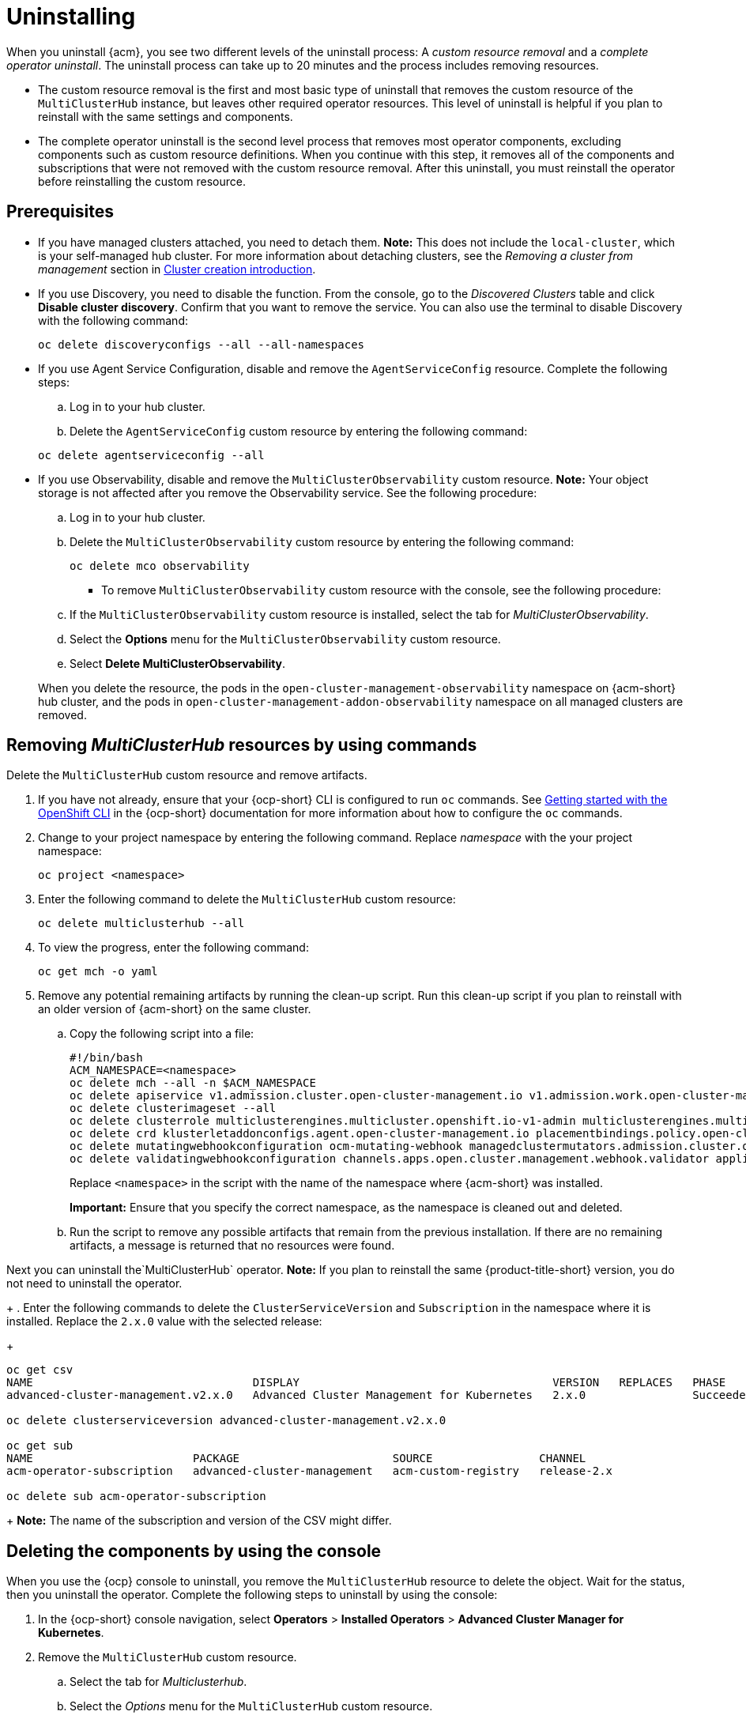 [#uninstalling]
= Uninstalling

When you uninstall {acm}, you see two different levels of the uninstall process: A _custom resource removal_ and a _complete operator uninstall_. The uninstall process can take up to 20 minutes and the process includes removing resources.

- The custom resource removal is the first and most basic type of uninstall that removes the custom resource of the `MultiClusterHub` instance, but leaves other required operator resources. This level of uninstall is helpful if you plan to reinstall with the same settings and components.


- The complete operator uninstall is the second level process that removes most operator components, excluding components such as custom resource definitions. When you continue with this step, it removes all of the components and subscriptions that were not removed with the custom resource removal. After this uninstall, you must reinstall the operator before reinstalling the custom resource.

[#prerequisite-detach]
== Prerequisites

* If you have managed clusters attached, you need to detach them. *Note:* This does not include the `local-cluster`, which is your self-managed hub cluster. For more information about detaching clusters, see the _Removing a cluster from management_ section in link:../clusters/cluster_lifecycle/create_intro.adoc#create-intro[Cluster creation introduction]. 

* If you use Discovery, you need to disable the function. From the console, go to the _Discovered Clusters_ table and click *Disable cluster discovery*. Confirm that you want to remove the service. You can also use the terminal to disable Discovery with the following command:

+
[source,bash]
----
oc delete discoveryconfigs --all --all-namespaces
----

* If you use Agent Service Configuration, disable and remove the `AgentServiceConfig` resource. Complete the following steps:

.. Log in to your hub cluster.

.. Delete the `AgentServiceConfig` custom resource by entering the following command:

+
[source,bash]
----
oc delete agentserviceconfig --all
----

* If you use Observability, disable and remove the `MultiClusterObservability` custom resource. *Note:* Your object storage is not affected after you remove the Observability service.
See the following procedure:

.. Log in to your hub cluster.

.. Delete the `MultiClusterObservability` custom resource by entering the following command:

+
[source,bash]
----
oc delete mco observability
----

+
- To remove `MultiClusterObservability` custom resource with the console, see the following procedure:

.. If the `MultiClusterObservability` custom resource is installed, select the tab for _MultiClusterObservability_.

.. Select the *Options* menu for the `MultiClusterObservability` custom resource. 

.. Select *Delete MultiClusterObservability*. 

+
When you delete the resource, the pods in the `open-cluster-management-observability` namespace on {acm-short} hub cluster, and the pods in `open-cluster-management-addon-observability` namespace on all managed clusters are removed.

[#removing-a-multiclusterhub-instance-by-using-commands]
== Removing _MultiClusterHub_ resources by using commands

Delete the `MultiClusterHub` custom resource and remove artifacts.

. If you have not already, ensure that your {ocp-short} CLI is configured to run `oc` commands. See link:https://docs.redhat.com/documentation/en-us/openshift_container_platform/4.15/html/cli_tools/openshift-cli-oc#cli-getting-started[Getting started with the OpenShift CLI] in the {ocp-short} documentation for more information about how to configure the `oc` commands. 

. Change to your project namespace by entering the following command. Replace _namespace_ with the your project namespace:

+
[source,bash]
----
oc project <namespace>
----

. Enter the following command to delete the `MultiClusterHub` custom resource:

+
[source,bash]
----
oc delete multiclusterhub --all
----

. To view the progress, enter the following command: 

+
[source,bash]
----
oc get mch -o yaml
----

. Remove any potential remaining artifacts by running the clean-up script. Run this clean-up script if you plan to reinstall with an older version of {acm-short} on the same cluster. 

.. Copy the following script into a file:

+
[source,bash]
----
#!/bin/bash
ACM_NAMESPACE=<namespace>
oc delete mch --all -n $ACM_NAMESPACE
oc delete apiservice v1.admission.cluster.open-cluster-management.io v1.admission.work.open-cluster-management.io
oc delete clusterimageset --all
oc delete clusterrole multiclusterengines.multicluster.openshift.io-v1-admin multiclusterengines.multicluster.openshift.io-v1-crdview multiclusterengines.multicluster.openshift.io-v1-edit multiclusterengines.multicluster.openshift.io-v1-view open-cluster-management:addons:application-manager open-cluster-management:admin-aggregate open-cluster-management:cert-policy-controller-hub open-cluster-management:cluster-manager-admin-aggregate open-cluster-management:config-policy-controller-hub open-cluster-management:edit-aggregate open-cluster-management:iam-policy-controller-hub open-cluster-management:policy-framework-hub open-cluster-management:view-aggregate
oc delete crd klusterletaddonconfigs.agent.open-cluster-management.io placementbindings.policy.open-cluster-management.io policies.policy.open-cluster-management.io userpreferences.console.open-cluster-management.io discoveredclusters.discovery.open-cluster-management.io discoveryconfigs.discovery.open-cluster-management.io
oc delete mutatingwebhookconfiguration ocm-mutating-webhook managedclustermutators.admission.cluster.open-cluster-management.io multicluster-observability-operator
oc delete validatingwebhookconfiguration channels.apps.open.cluster.management.webhook.validator application-webhook-validator multiclusterhub-operator-validating-webhook ocm-validating-webhook multicluster-observability-operator multiclusterengines.multicluster.openshift.io
----

+
Replace `<namespace>` in the script with the name of the namespace where {acm-short} was installed.

+
*Important:* Ensure that you specify the correct namespace, as the namespace is cleaned out and deleted.

+
.. Run the script to remove any possible artifacts that remain from the previous installation. If there are no remaining artifacts, a message is returned that no resources were found.

Next you can uninstall the`MultiClusterHub` operator. *Note:* If you plan to reinstall the same {product-title-short} version, you do not need to uninstall the operator.

+
. Enter the following commands to delete the `ClusterServiceVersion` and `Subscription` in the namespace where it is installed. Replace the `2.x.0` value with the selected release:

+
[source,bash]
----
oc get csv
NAME                                 DISPLAY                                      VERSION   REPLACES   PHASE
advanced-cluster-management.v2.x.0   Advanced Cluster Management for Kubernetes   2.x.0                Succeeded

oc delete clusterserviceversion advanced-cluster-management.v2.x.0

oc get sub
NAME                        PACKAGE                       SOURCE                CHANNEL
acm-operator-subscription   advanced-cluster-management   acm-custom-registry   release-2.x

oc delete sub acm-operator-subscription
----
+
*Note:* The name of the subscription and version of the CSV might differ.

[#deleting-the-components-by-using-the-console]
== Deleting the components by using the console

When you use the {ocp} console to uninstall, you remove the `MultiClusterHub` resource to delete the object. Wait for the status, then you uninstall the operator. Complete the following steps to uninstall by using the console:

. In the {ocp-short} console navigation, select *Operators* > *Installed Operators* > *Advanced Cluster Manager for Kubernetes*.

. Remove the `MultiClusterHub` custom resource.
.. Select the tab for _Multiclusterhub_.

.. Select the _Options_ menu for the `MultiClusterHub` custom resource.

.. Select *Delete MultiClusterHub*.

. Run the clean-up script according to the procedure in xref:../install/uninstall.adoc#removing-a-multiclusterhub-instance-by-using-commands[Removing a MultiClusterHub instance by using commands].
+
*Note:* If you plan to reinstall the same {acm-short} version, you can skip the rest of the steps in this procedure and reinstall the custom resource.

. Navigate to *Installed Operators*.

. Remove the _{acm-short}_ operator by selecting the _Options_ menu and selecting *Uninstall operator*.